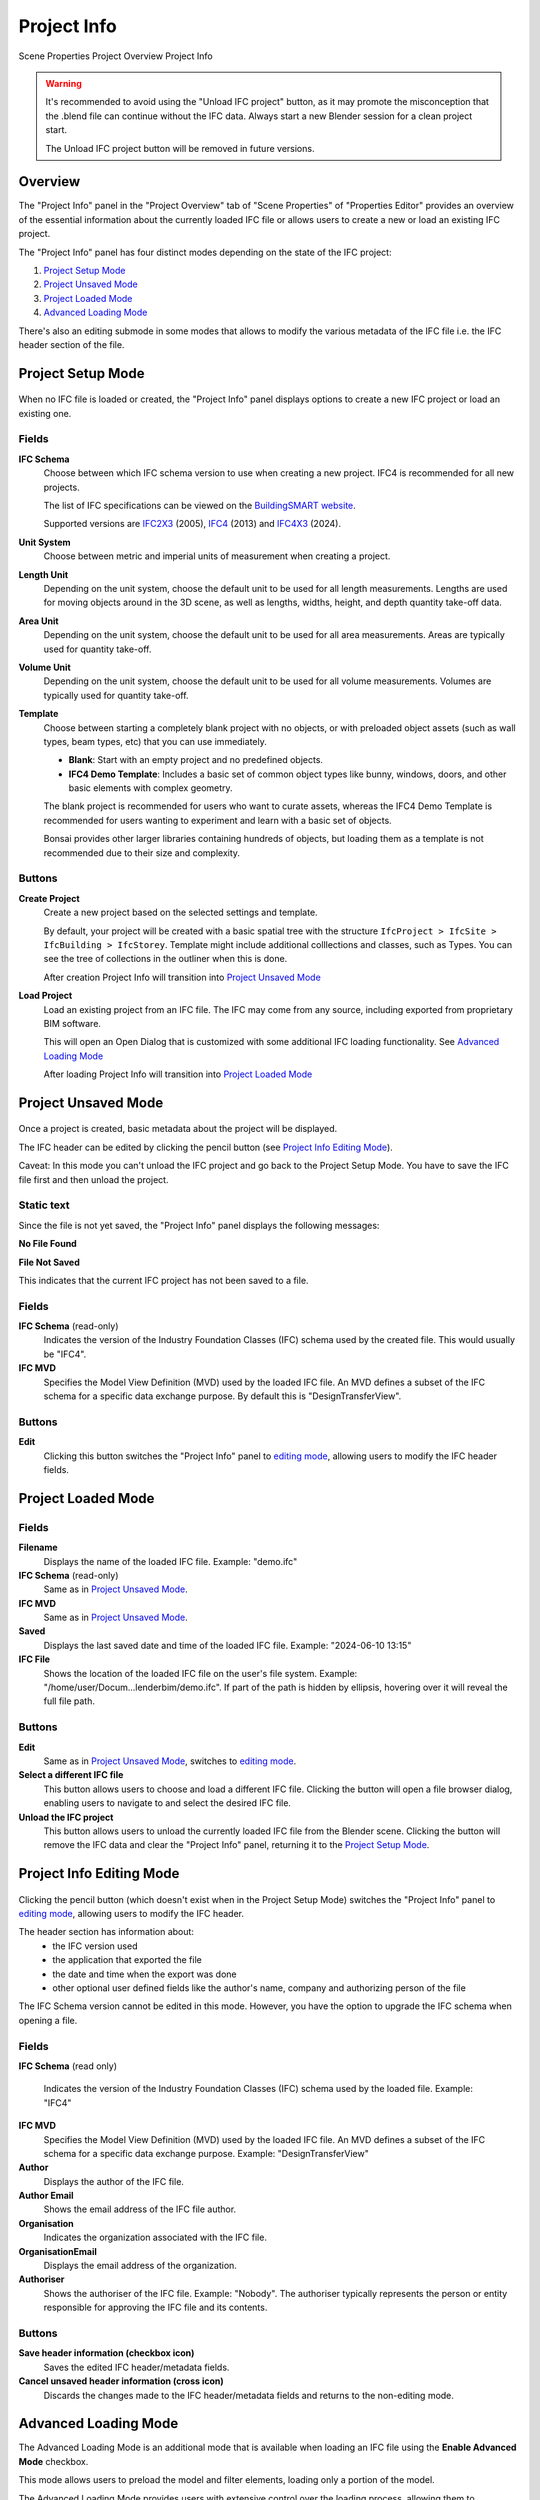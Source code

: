 Project Info
============

.. container:: location-scene

   |location| Scene Properties |>| Project Overview |>| Project Info

   .. |location| image:: /images/location-scene.svg
   .. |>| image:: /images/location-breadcrumb.svg


.. warning::
  
  It's recommended to avoid using the "Unload IFC project" button,
  as it may promote the misconception that the .blend file can continue without the IFC data.
  Always start a new Blender session for a clean project start.

  The Unload IFC project button will be removed in future versions.


Overview
--------

The "Project Info" panel in the "Project Overview" tab of "Scene Properties" of "Properties Editor"
provides an overview of the essential information about the currently loaded IFC file or allows users to create a new or load an existing IFC project.

The "Project Info" panel has four distinct modes depending on the state of the IFC project:

1. `Project Setup Mode`_
2. `Project Unsaved Mode`_
3. `Project Loaded Mode`_
4. `Advanced Loading Mode`_

There's also an editing submode in some modes that allows to modify the various metadata of the IFC file i.e. the IFC header section of the file.

Project Setup Mode
------------------

.. figure:: images/interface_property-editor_project-overview_new_load.png
   :alt: Project Info in Project Setup Mode

When no IFC file is loaded or created, the "Project Info" panel displays options to create a new IFC project or load an existing one.

Fields
^^^^^^

|FILE_CACHE| **IFC Schema**
  Choose between which IFC schema version to use when creating a new project. IFC4 is recommended for all new projects.
  
  The list of IFC specifications can be viewed on the `BuildingSMART website <https://technical.buildingsmart.org/standards/ifc/ifc-schema-specifications/>`__.
  
  Supported versions are `IFC2X3 <https://standards.buildingsmart.org/IFC/RELEASE/IFC2x3/FINAL/HTML/>`__ (2005), `IFC4 <https://standards.buildingsmart.org/IFC/RELEASE/IFC4/FINAL/HTML/>`__ (2013) and `IFC4X3 <https://standards.buildingsmart.org/IFC/RELEASE/IFC4_3/>`__ (2024).

  .. seealso::

    Use the `IFC Class search tool
    <https://bonsaibim.org/search-ifc-class.html>`__ to help choose an **IFC
    Class** based on the IFC Schema version.

**Unit System**
  Choose between metric and imperial units of measurement when creating a project.

**Length Unit**
  Depending on the unit system, choose the default unit to be used for all length measurements. Lengths are used for moving objects around in the 3D scene, as well as lengths, widths, height, and depth quantity take-off data.

**Area Unit**
  Depending on the unit system, choose the default unit to be used for all area measurements. Areas are typically used for quantity take-off.

**Volume Unit**
  Depending on the unit system, choose the default unit to be used for all volume measurements. Volumes are typically used for quantity take-off.

**Template**
  Choose between starting a completely blank project with no objects, or with preloaded object assets (such as wall types, beam types, etc) that you can use immediately.

  - **Blank**: Start with an empty project and no predefined objects.
  - **IFC4 Demo Template**: Includes a basic set of common object types like bunny, windows, doors, and other basic elements with complex geometry.

  The blank project is recommended for users who want to curate assets,
  whereas the IFC4 Demo Template is recommended for users wanting to experiment
  and learn with a basic set of objects.

  Bonsai provides other larger libraries containing hundreds of objects, but
  loading them as a template is not recommended due to their size and
  complexity.

  .. seealso::

    You can start with a blank project and load in more assets later from a
    library using the IFC Project Library panel.

Buttons
^^^^^^^

**Create Project**
  Create a new project based on the selected settings and template.

  By default, your project will be created with a basic spatial tree with the structure ``IfcProject > IfcSite >
  IfcBuilding > IfcStorey``. Template might include additional colllections and classes, such as Types. You can see the tree of collections in the outliner when this is done.

  After creation Project Info will transition into `Project Unsaved Mode`_

**Load Project**
  Load an existing project from an IFC file. The IFC may come from any source, including exported from proprietary BIM software.

  This will open an Open Dialog that is customized with some additional IFC loading functionality. See `Advanced Loading Mode`_

  After loading Project Info will transition into `Project Loaded Mode`_

Project Unsaved Mode
--------------------

.. figure:: images/interface_property-editor_project-overview_unsaved.png
   :alt: Project Info when IFC project is created but IFC file is not saved

Once a project is created, basic metadata about the project will be displayed.

The IFC header can be edited by clicking the pencil button (see `Project Info Editing Mode`_).

Caveat: In this mode you can't unload the IFC project and go back to the Project Setup Mode. You have to save the IFC file first and then unload the project.

Static text
^^^^^^^^^^^

Since the file is not yet saved, the "Project Info" panel displays the following messages: 

|FILE| **No File Found**

**File Not Saved**

This indicates that the current IFC project has not been saved to a file.

Fields
^^^^^^

|FILE_CACHE| **IFC Schema** (read-only)
  Indicates the version of the Industry Foundation Classes (IFC) schema used by the created file. This would usually be "IFC4".

|FILE_HIDDEN| **IFC MVD**
  Specifies the Model View Definition (MVD) used by the loaded IFC file. An MVD defines a subset of the IFC schema for a specific data exchange purpose. By default this is "DesignTransferView".

Buttons
^^^^^^^

|GREASEPENCIL| **Edit**
  Clicking this button switches the "Project Info" panel to `editing mode <Project Info Editing Mode_>`_, allowing users to modify the IFC header fields.

Project Loaded Mode
-------------------

.. figure:: images/interface_property-editor_project-overview_saved.png
   :alt: Project Info when IFC project is created and IFC file is saved

Fields
^^^^^^

|FILE| **Filename**
  Displays the name of the loaded IFC file. Example: "demo.ifc"

|FILE_CACHE| **IFC Schema** (read-only)
  Same as in `Project Unsaved Mode`_.

|FILE_HIDDEN| **IFC MVD**
  Same as in `Project Unsaved Mode`_.

|EXPORT| **Saved**
  Displays the last saved date and time of the loaded IFC file. Example: "2024-06-10 13:15"

**IFC File**
  Shows the location of the loaded IFC file on the user's file system. Example: "/home/user/Docum...lenderbim/demo.ifc". If part of the path is hidden by ellipsis, hovering over it will reveal the full file path.

Buttons
^^^^^^^

|GREASEPENCIL| **Edit**
  Same as in `Project Unsaved Mode`_, switches to `editing mode <Project Info Editing Mode_>`_.

**Select a different IFC file**
  This button allows users to choose and load a different IFC file. Clicking the button will open a file browser dialog, enabling users to navigate to and select the desired IFC file.

**Unload the IFC project**
  This button allows users to unload the currently loaded IFC file from the Blender scene.
  Clicking the button will remove the IFC data and clear the "Project Info" panel, returning it to the `Project Setup Mode`_.


Project Info Editing Mode
-------------------------

.. figure:: images/interface_property-editor_project-overview_edit-header.png
   :alt: Project Info when edit header toggle is active

Clicking the pencil button (which doesn't exist when in the Project Setup Mode) switches the "Project Info" panel to `editing mode <Project Info Editing Mode_>`_, allowing users to modify the IFC header.

The header section has information about:
  - the IFC version used
  - the application that exported the file
  - the date and time when the export was done
  - other optional user defined fields like the author's name, company and authorizing person of the file

The IFC Schema version cannot be edited in this mode. However, you have the option to upgrade the IFC schema when opening a file.

Fields
^^^^^^

|FILE_CACHE| **IFC Schema** (read only)

  Indicates the version of the Industry Foundation Classes (IFC) schema used by the loaded file. Example: "IFC4"

**IFC MVD**
  Specifies the Model View Definition (MVD) used by the loaded IFC file. An MVD defines a subset of the IFC schema for a specific data exchange purpose. Example: "DesignTransferView"

**Author**
  Displays the author of the IFC file.

**Author Email**
  Shows the email address of the IFC file author.

**Organisation**
  Indicates the organization associated with the IFC file.

**OrganisationEmail**
  Displays the email address of the organization.

**Authoriser**
  Shows the authoriser of the IFC file. Example: "Nobody". The authoriser typically represents the person or entity responsible for approving the IFC file and its contents. 

Buttons
^^^^^^^

**Save header information (checkbox icon)**
  Saves the edited IFC header/metadata fields.

**Cancel unsaved header information (cross icon)**
  Discards the changes made to the IFC header/metadata fields and returns to the non-editing mode.

.. _Project Info Advanced Loading Mode:


Advanced Loading Mode
---------------------

.. seealso::
  :ref:`users/advanced/dealing_with_large_models:Filtered model loading`.

The Advanced Loading Mode is an additional mode that is available when loading an IFC file using the **Enable Advanced Mode** checkbox.

This mode allows users to preload the model and filter elements, loading only a portion of the model.

The Advanced Loading Mode provides users with extensive control over the loading process,
allowing them to customize which elements are loaded and how they are represented in the Blender scene.

This can be particularly helpful when working with large and complex IFC models, as it enables users to selectively load and optimize specific portions
of the model based on their requirements.

Once the desired settings have been configured, users can click on the "Load Project Elements" button to load the filtered and
optimized IFC model into the Blender scene. After the model has been loaded using the Advanced Loading Mode,
the "Project Info" panel will transition to the `Project Loaded Mode`_, displaying the relevant metadata and options for the loaded IFC project.


To access this mode, click on **Enable Advanced Mode** checkbox when loading a model.

.. image:: images/advanced-mode.png
   :alt: Open file dialog

In the Advanced Loading Mode, the "Project Info" panel presents the following options:

.. image:: images/advanced-mode-settings.png
   :alt: Project Info when in Advanced Loading Mode

Fields
^^^^^^

**Collection Mode**
  Options:

  - Decomposition
  - Spatial Decomposition
  - IFC Class
  - None

**Filter Mode**
  Options:

  - **Decomposition**: filter the IFC elements based on their decomposition within the building hierarchy, such as Level 1 or Building A.
  - **IFC Class**: Filter elements by their IFC class, such as "IfcWall", "IfcColumn", or "IfcDoor".
  - **IFC Type**: Filter elements by their IFC type, which represents the specific subtype or predefined type of an element, such as "IfcSlabType/100mmConcrete".
  - **Whitelist**: Filter elements based on a custom query, where only elements matching the query are included in the loaded model.
  - **Blacklist**: Filter elements based on a custom query, where elements matching the query are excluded from the loaded model.

  When "Whitelist" or "Blacklist" is chosen, users can input a custom query in the "Filter Query" field to define the specific criteria for filtering elements.

**Deflection Tolerance**
  Maximum distance between a curved surface and its tessellation (mesh approximation).
  Higher values result in a coarser tessellation, while lower values produce a finer mesh approximation.

  .. seealso
  
    `IfcOpenShell deflection_tolerance <https://docs.ifcopenshell.org/ifcopenshell/geometry_settings.html#deflection-tolerance>`__

**Angular Tolerance**
  Maximum angle between adjacent face normals in a tessellation (mesh approximation).
  Higher values result in a smoother tessellation, while lower values may produce more angular or faceted surfaces.

  .. seealso
  
    `IfcOpenShell angular_tolerance <https://docs.ifcopenshell.org/ifcopenshell/geometry_settings.html#angular-tolerance>`__


**Void Limit**
  The maximum number of voids or openings an element can have before being considered excessive and skipped during the loading process.
  Elements with a number of openings exceeding the specified limit will be excluded from the loaded model,
  and a warning message will be displayed in the console, listing the skipped elements.

  Openings slowdown the rendering process, so lower values result in improved performance.

**Distance Limit**

  Maximum distance between vertices in a tessellation (mesh approximation).
  Higher values result in a coarser mesh, while lower values produce a denser mesh with more vertices.

**False Origin Mode**
  Sets the origin point or reference point for the loaded model geometry. This can be useful for aligning or positioning the model within the Blender scene.

  There are three modes available for setting the False Origin:

  - **Automatic**: An automatic false origin will be detected and applied based on the geometry with large coordinate values.
    This mode is useful when the model's coordinates are extremely large or outside the typical Blender coordinate range.

  - **Manual**: You can specify the false origin coordinates manually.
    This mode allows you to enter the desired origin coordinates in the project's units (e.g., meters, millimeters) where the Blender origin (0,0,0) should be positioned.

  - **Disabled**: The model will be loaded with its original local coordinates, without any false origin adjustments.
    This mode is suitable when the model's coordinates are within the standard Blender coordinate range and do not require any origin shifting.

  When the "Manual" mode is selected, an additional field **False Origin** will appear,
  allowing you to enter the desired false origin coordinates in the project's units, separated by commas (e.g., "20.1,10.9,-3.1").

  Applying a false origin can help prevent precision issues and ensure accurate positioning and scaling of the model within the Blender scene,
  especially when working with large-scale projects or models with coordinates outside the typical Blender range.

**Element Range**
  Users can define a range of elements to load based on their index within the IFC file.
  This is useful for loading a specific subset of elements when dealing with large models.

  - **Element Offset**: Specifies the starting index of the elements to be loaded. 
  - **Element Limit**: Specifies the maximum number of elements to be loaded from the specified offset.

  For example, if the offset is set to 10 and the limit is set to 50, only 50 elements will be loaded, starting from the 11th element.

  If no offset or limit is specified, all elements within the specified filter criteria will be loaded.


Checkboxes
^^^^^^^^^^

- **Filter Spatial Elements**: Available when the Filter Mode option is selected.
- **CPU Multiprocessing**: Enables the use of multiple CPU cores to speed up the loading process.
- **Clean Meshes**: Automatically cleans and optimizes the geometry of the loaded elements.
- **Cache**: Caches the loaded elements to improve performance.
- **Load Geometry**:
- **Native Meshes**: Loads the native geometry of elements instead of using Blender's built-in representation.
- **Merge Materials by Color**: Merges materials with similar colors to reduce the number of unique materials in the model.
- **For Coordination Only**: Loads the model in a coordination-only mode, which may disable certain features or simplify the representation of elements.


Buttons
^^^^^^^

- **Load Project Elements**: Loads the IFC model with the selected filters, options, and element range applied.
- **Unload Project**: Unload the currently loaded IFC file from the Blender scene.

.. |FILE| image:: /images/icon-FILE.svg
   :class: icon

.. |FILE_CACHE| image:: /images/icon-FILE_CACHE.svg
   :class: icon

.. |FILE_HIDDEN| image:: /images/icon-FILE_HIDDEN.svg
   :class: icon

.. |EXPORT| image:: /images/icon-EXPORT.svg
   :class: icon

.. |GREASEPENCIL| image:: /images/icon-GREASEPENCIL.svg
   :class: icon
